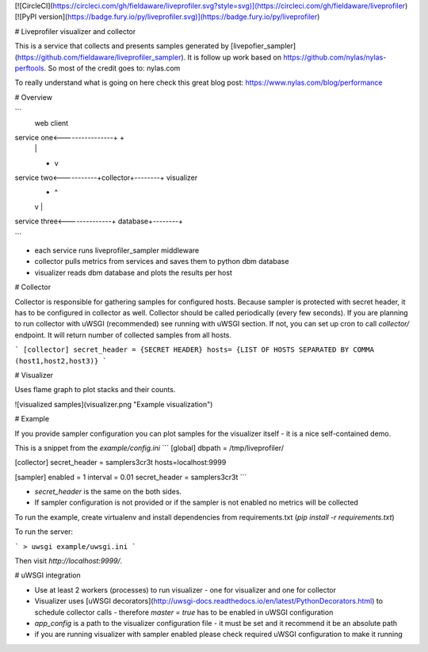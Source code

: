 [![CircleCI](https://circleci.com/gh/fieldaware/liveprofiler.svg?style=svg)](https://circleci.com/gh/fieldaware/liveprofiler)
[![PyPI version](https://badge.fury.io/py/liveprofiler.svg)](https://badge.fury.io/py/liveprofiler)

# Liveprofiler visualizer and collector

This is a service that collects and presents samples generated by [livepofier_sampler](https://github.com/fieldaware/liveprofiler_sampler).
It is follow up work based on https://github.com/nylas/nylas-perftools. So most of the credit goes to: nylas.com

To really understand what is going on here check this great blog post: https://www.nylas.com/blog/performance

# Overview

```
                                                      web client
service one<----------------+                           +
                            |                           |
                            +                           v
service two<-----------+collector+--------+         visualizer
                            +             |             ^
                            |             v             |
service three<--------------+          database+--------+

```

* each service runs liveprofiler_sampler middleware
* collector pulls metrics from services and saves them to python dbm database
* visualizer reads dbm database and plots the results per host

# Collector

Collector is responsible for gathering samples for configured hosts. Because sampler is protected with secret header, it has to be configured in collector as well. Collector should be called periodically (every few seconds). If you are planning to run collector with uWSGI (recommended) see running with uWSGI section. If not, you can set up cron to call `collector/` endpoint. It will return number of collected samples from all hosts.

```
[collector]
secret_header = {SECRET HEADER}
hosts= {LIST OF HOSTS SEPARATED BY COMMA (host1,host2,host3)}
```

# Visualizer

Uses flame graph to plot stacks and their counts.

![visualized samples](visualizer.png "Example visualization")

# Example

If you provide sampler configuration you can plot samples for the visualizer itself - it is a nice self-contained demo.

This is a snippet from the `example/config.ini`
```
[global]
dbpath = /tmp/liveprofiler/

[collector]
secret_header = samplers3cr3t
hosts=localhost:9999

[sampler]
enabled = 1
interval = 0.01
secret_header = samplers3cr3t
```

* `secret_header` is the same on the both sides.
* If sampler configuration is not provided or if the sampler is not enabled no metrics will be collected

To run the example, create virtualenv and install dependencies from requirements.txt (`pip install -r requirements.txt`)

To run the server:

```
> uwsgi example/uwsgi.ini
```

Then visit `http://localhost:9999/`.

# uWSGI integration

* Use at least 2 workers (processes) to run visualizer - one for visualizer and one for collector
* Visualizer uses [uWSGI decorators](http://uwsgi-docs.readthedocs.io/en/latest/PythonDecorators.html) to schedule collector calls - therefore `master = true` has to be enabled in uWSGI configuration
* `app_config` is a path to the visualizer configuration file - it must be set and it recommend it be an absolute path
* if you are running visualizer with sampler enabled please check required uWSGI configuration to make it running


